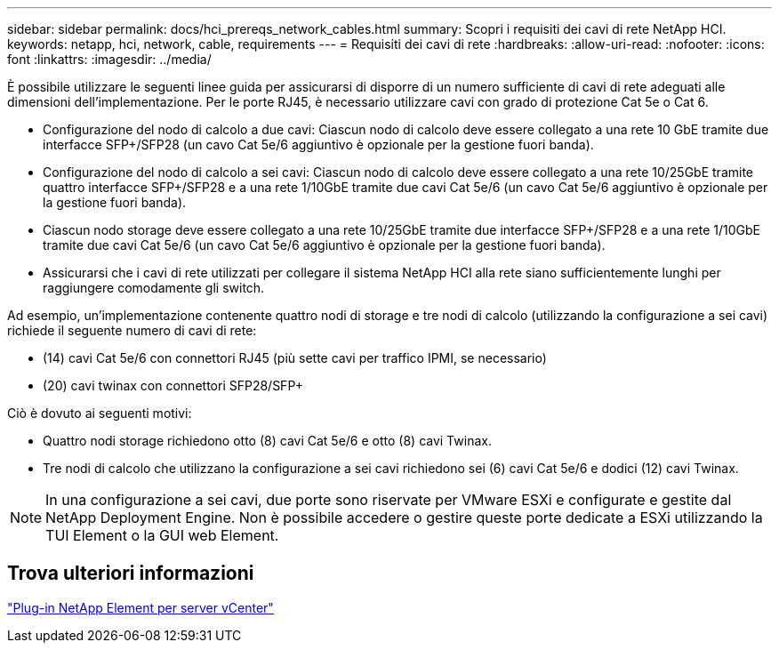 ---
sidebar: sidebar 
permalink: docs/hci_prereqs_network_cables.html 
summary: Scopri i requisiti dei cavi di rete NetApp HCI. 
keywords: netapp, hci, network, cable, requirements 
---
= Requisiti dei cavi di rete
:hardbreaks:
:allow-uri-read: 
:nofooter: 
:icons: font
:linkattrs: 
:imagesdir: ../media/


[role="lead"]
È possibile utilizzare le seguenti linee guida per assicurarsi di disporre di un numero sufficiente di cavi di rete adeguati alle dimensioni dell'implementazione. Per le porte RJ45, è necessario utilizzare cavi con grado di protezione Cat 5e o Cat 6.

* Configurazione del nodo di calcolo a due cavi: Ciascun nodo di calcolo deve essere collegato a una rete 10 GbE tramite due interfacce SFP+/SFP28 (un cavo Cat 5e/6 aggiuntivo è opzionale per la gestione fuori banda).
* Configurazione del nodo di calcolo a sei cavi: Ciascun nodo di calcolo deve essere collegato a una rete 10/25GbE tramite quattro interfacce SFP+/SFP28 e a una rete 1/10GbE tramite due cavi Cat 5e/6 (un cavo Cat 5e/6 aggiuntivo è opzionale per la gestione fuori banda).
* Ciascun nodo storage deve essere collegato a una rete 10/25GbE tramite due interfacce SFP+/SFP28 e a una rete 1/10GbE tramite due cavi Cat 5e/6 (un cavo Cat 5e/6 aggiuntivo è opzionale per la gestione fuori banda).
* Assicurarsi che i cavi di rete utilizzati per collegare il sistema NetApp HCI alla rete siano sufficientemente lunghi per raggiungere comodamente gli switch.


Ad esempio, un'implementazione contenente quattro nodi di storage e tre nodi di calcolo (utilizzando la configurazione a sei cavi) richiede il seguente numero di cavi di rete:

* (14) cavi Cat 5e/6 con connettori RJ45 (più sette cavi per traffico IPMI, se necessario)
* (20) cavi twinax con connettori SFP28/SFP+


Ciò è dovuto ai seguenti motivi:

* Quattro nodi storage richiedono otto (8) cavi Cat 5e/6 e otto (8) cavi Twinax.
* Tre nodi di calcolo che utilizzano la configurazione a sei cavi richiedono sei (6) cavi Cat 5e/6 e dodici (12) cavi Twinax.



NOTE: In una configurazione a sei cavi, due porte sono riservate per VMware ESXi e configurate e gestite dal NetApp Deployment Engine. Non è possibile accedere o gestire queste porte dedicate a ESXi utilizzando la TUI Element o la GUI web Element.



== Trova ulteriori informazioni

https://docs.netapp.com/us-en/vcp/index.html["Plug-in NetApp Element per server vCenter"^]
